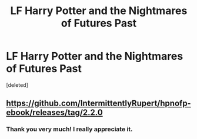 #+TITLE: LF Harry Potter and the Nightmares of Futures Past

* LF Harry Potter and the Nightmares of Futures Past
:PROPERTIES:
:Score: 0
:DateUnix: 1557706353.0
:DateShort: 2019-May-13
:FlairText: Request
:END:
[deleted]


** [[https://github.com/IntermittentlyRupert/hpnofp-ebook/releases/tag/2.2.0]]
:PROPERTIES:
:Author: TerroirsOfTheEarth
:Score: 2
:DateUnix: 1557706849.0
:DateShort: 2019-May-13
:END:

*** Thank you very much! I really appreciate it.
:PROPERTIES:
:Author: MeganiumConnie
:Score: 1
:DateUnix: 1557711625.0
:DateShort: 2019-May-13
:END:
